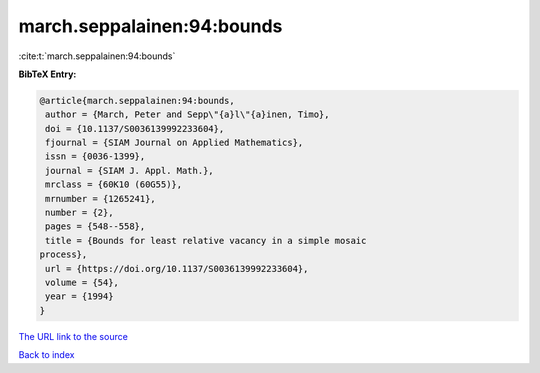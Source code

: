 march.seppalainen:94:bounds
===========================

:cite:t:`march.seppalainen:94:bounds`

**BibTeX Entry:**

.. code-block:: bibtex

   @article{march.seppalainen:94:bounds,
    author = {March, Peter and Sepp\"{a}l\"{a}inen, Timo},
    doi = {10.1137/S0036139992233604},
    fjournal = {SIAM Journal on Applied Mathematics},
    issn = {0036-1399},
    journal = {SIAM J. Appl. Math.},
    mrclass = {60K10 (60G55)},
    mrnumber = {1265241},
    number = {2},
    pages = {548--558},
    title = {Bounds for least relative vacancy in a simple mosaic
   process},
    url = {https://doi.org/10.1137/S0036139992233604},
    volume = {54},
    year = {1994}
   }
`The URL link to the source <ttps://doi.org/10.1137/S0036139992233604}>`_


`Back to index <../By-Cite-Keys.html>`_
